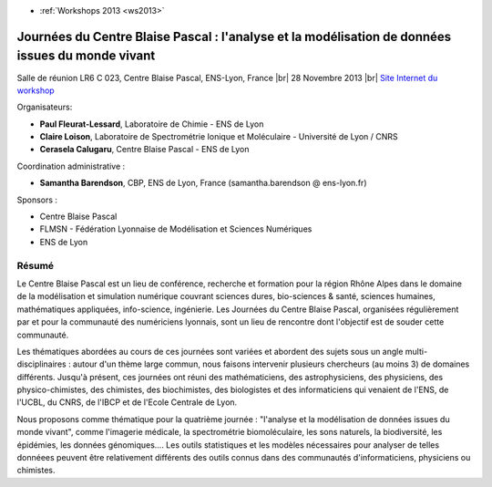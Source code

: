 .. _jcbpamd:

* :ref:`Workshops 2013 <ws2013>`

Journées du Centre Blaise Pascal : l'analyse et la modélisation de données issues du monde vivant
=================================================================================================

.. |br| raw:: html

   <br>

Salle de réunion LR6 C 023, Centre Blaise Pascal, ENS-Lyon, France  |br|
28 Novembre 2013 |br|
`Site Internet du workshop <http://jcbp.sciencesconf.org>`_

Organisateurs:

* **Paul Fleurat-Lessard**, Laboratoire de Chimie - ENS de Lyon
* **Claire Loison**, Laboratoire de Spectrométrie Ionique et Moléculaire - Université de Lyon / CNRS
* **Cerasela Calugaru**, Centre Blaise Pascal - ENS de Lyon 

Coordination administrative : 

* **Samantha Barendson**, CBP, ENS de Lyon, France (samantha.barendson @ ens-lyon.fr)

Sponsors :

* Centre Blaise Pascal
* FLMSN - Fédération Lyonnaise de Modélisation et Sciences Numériques
* ENS de Lyon

Résumé
------

Le Centre Blaise Pascal est un lieu de conférence, recherche et formation pour la région Rhône Alpes dans le domaine de la modélisation et simulation numérique couvrant sciences dures, bio-sciences & santé, sciences humaines, mathématiques appliquées, info-science, ingénierie. Les Journées du Centre Blaise Pascal, organisées régulièrement par et pour la communauté des numériciens lyonnais, sont un lieu de rencontre dont l'objectif est de souder cette communauté.

Les thématiques abordées au cours de ces journées sont variées et abordent des sujets sous un angle multi-disciplinaires : autour d'un thème large commun, nous faisons intervenir plusieurs chercheurs (au moins 3) de domaines différents. Jusqu'à présent, ces journées ont réuni des mathématiciens, des astrophysiciens, des physiciens, des physico-chimistes, des chimistes, des biochimistes, des biologistes et des informaticiens qui venaient de l'ENS, de l'UCBL, du CNRS, de l'IBCP et de l'Ecole Centrale de Lyon.

Nous proposons comme thématique pour la quatrième journée : "l'analyse et la modélisation de données issues du monde vivant", 
comme l'imagerie médicale, la spectrométrie biomoléculaire, les sons naturels, la biodiversité, les épidémies, les données génomiques.... Les outils statistiques et les modèles nécessaires pour analyser de telles donnéees peuvent être relativement différents des outils connus dans des communautés d'informaticiens, physiciens ou chimistes.